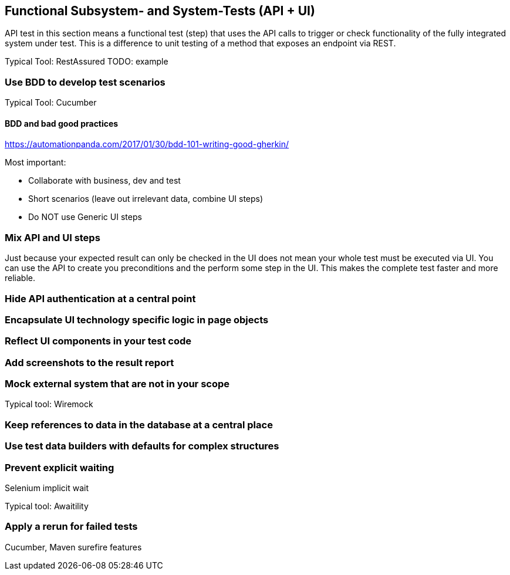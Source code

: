 == Functional Subsystem- and System-Tests (API + UI)
API test in this section means a functional test (step) that uses the API calls to trigger or check functionality of the fully integrated system under test.
This is a difference to unit testing of a method that exposes an endpoint via REST.

Typical Tool: RestAssured
TODO: example

=== Use BDD to develop test scenarios
Typical Tool: Cucumber

==== BDD and bad good practices
https://automationpanda.com/2017/01/30/bdd-101-writing-good-gherkin/

Most important:

* Collaborate with business, dev and test
* Short scenarios (leave out irrelevant data, combine UI steps)
* Do NOT use Generic UI steps

=== Mix API and UI steps
Just because your expected result can only be checked in the UI does not mean your whole test must be executed via UI.
You can use the API to create you preconditions and the perform some step in the UI.
This makes the complete test faster and more reliable.

=== Hide API authentication at a central point

=== Encapsulate UI technology specific logic in page objects

=== Reflect UI components in your test code

=== Add screenshots to the result report

=== Mock external system that are not in your scope
Typical tool: Wiremock


=== Keep references to data in the database at a central place

=== Use test data builders with defaults for complex structures

=== Prevent explicit waiting

Selenium implicit wait

Typical tool: Awaitility

=== Apply a rerun for failed tests

Cucumber, Maven surefire features

